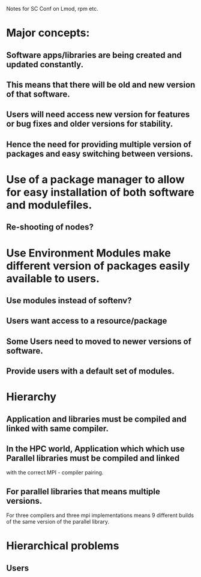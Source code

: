 Notes for SC Conf on Lmod, rpm etc.

* Major concepts:
** Software apps/libraries are being created and updated constantly.
** This means that there will be old and new version of that software.
** Users will need access new version for features or bug fixes and older versions for stability.
** Hence the need for providing multiple version of packages and easy switching between versions.

* Use of a package manager to allow for easy installation of both software and modulefiles.
** Re-shooting of nodes?
** 

* Use Environment Modules make different version of packages easily available to users.
** Use modules instead of softenv?
** Users want access to a resource/package
** Some Users need to moved to newer versions of software.
** Provide users with a default set of modules.


* Hierarchy
** Application and libraries must be compiled and linked with same compiler.
** In the HPC world, Application which which use Parallel libraries must be compiled and linked 
   with the correct MPI - compiler pairing.
** For parallel libraries that means multiple versions. 
   For three compilers and three mpi implementations means 9 different
   builds of the same version of the parallel library.


* Hierarchical problems
** Users


